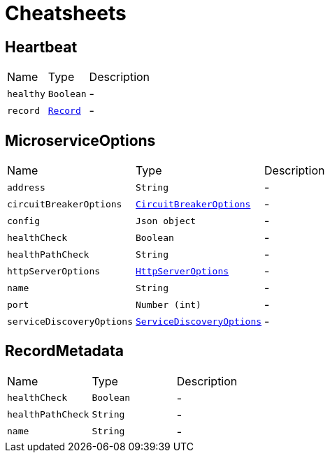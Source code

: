 = Cheatsheets

[[Heartbeat]]
== Heartbeat


[cols=">25%,^25%,50%"]
[frame="topbot"]
|===
^|Name | Type ^| Description
|[[healthy]]`healthy`|`Boolean`|-
|[[record]]`record`|`link:dataobjects.html#Record[Record]`|-
|===

[[MicroserviceOptions]]
== MicroserviceOptions


[cols=">25%,^25%,50%"]
[frame="topbot"]
|===
^|Name | Type ^| Description
|[[address]]`address`|`String`|-
|[[circuitBreakerOptions]]`circuitBreakerOptions`|`link:dataobjects.html#CircuitBreakerOptions[CircuitBreakerOptions]`|-
|[[config]]`config`|`Json object`|-
|[[healthCheck]]`healthCheck`|`Boolean`|-
|[[healthPathCheck]]`healthPathCheck`|`String`|-
|[[httpServerOptions]]`httpServerOptions`|`link:dataobjects.html#HttpServerOptions[HttpServerOptions]`|-
|[[name]]`name`|`String`|-
|[[port]]`port`|`Number (int)`|-
|[[serviceDiscoveryOptions]]`serviceDiscoveryOptions`|`link:dataobjects.html#ServiceDiscoveryOptions[ServiceDiscoveryOptions]`|-
|===

[[RecordMetadata]]
== RecordMetadata


[cols=">25%,^25%,50%"]
[frame="topbot"]
|===
^|Name | Type ^| Description
|[[healthCheck]]`healthCheck`|`Boolean`|-
|[[healthPathCheck]]`healthPathCheck`|`String`|-
|[[name]]`name`|`String`|-
|===

